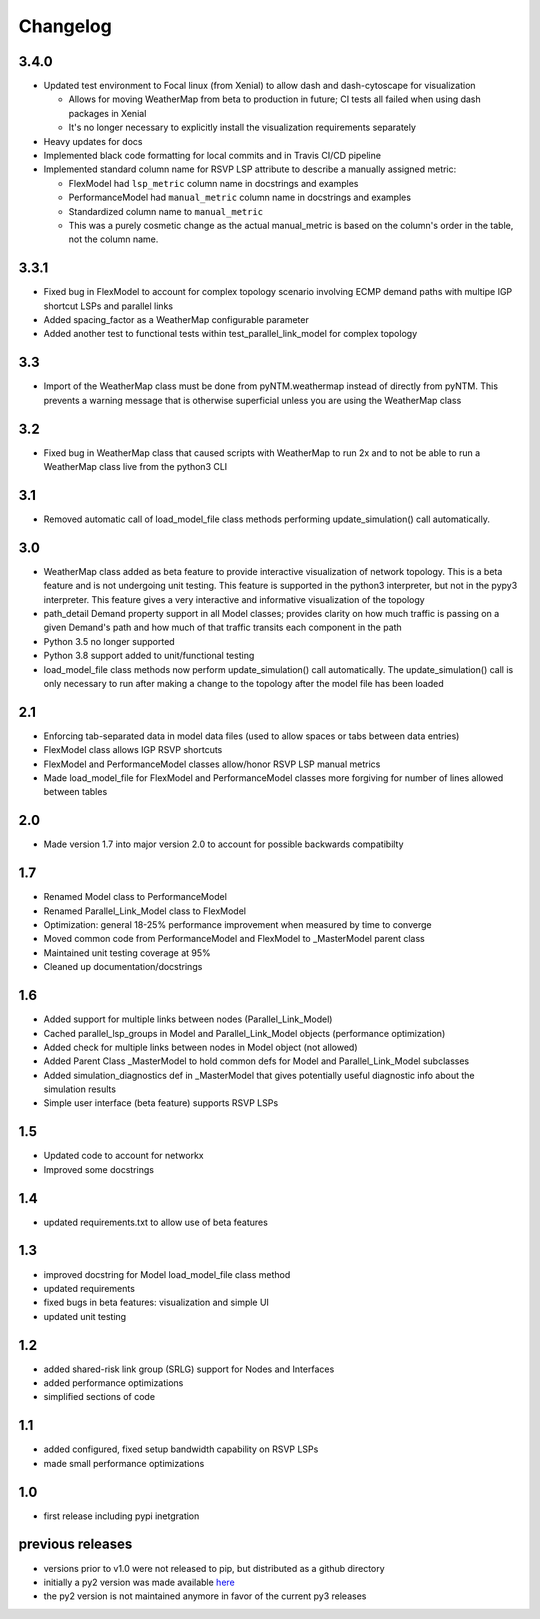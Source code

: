 Changelog
=========

3.4.0
-----
* Updated test environment to Focal linux (from Xenial) to allow dash and dash-cytoscape for visualization

  * Allows for moving WeatherMap from beta to production in future; CI tests all failed when using dash packages in Xenial
  * It's no longer necessary to explicitly install the visualization requirements separately

* Heavy updates for docs
* Implemented black code formatting for local commits and in Travis CI/CD pipeline
* Implemented standard column name for RSVP LSP attribute to describe a manually assigned metric:

  * FlexModel had ``lsp_metric`` column name in docstrings and examples
  * PerformanceModel had ``manual_metric`` column name in docstrings and examples
  * Standardized column name to ``manual_metric``
  * This was a purely cosmetic change as the actual manual_metric is based on the column's order in the table, not the column name.


3.3.1
-----
* Fixed bug in FlexModel to account for complex topology scenario involving ECMP demand paths with multipe IGP shortcut LSPs and parallel links
* Added spacing_factor as a WeatherMap configurable parameter
* Added another test to functional tests within test_parallel_link_model for complex topology

3.3
---
* Import of the WeatherMap class must be done from pyNTM.weathermap instead of directly from pyNTM.  This prevents a warning message that is otherwise superficial unless you are using the WeatherMap class

3.2
---
* Fixed bug in WeatherMap class that caused scripts with WeatherMap to run 2x and to not be able to run a WeatherMap class live from the python3 CLI

3.1
---
* Removed automatic call of load_model_file class methods performing update_simulation() call automatically.

3.0
---
* WeatherMap class added as beta feature to provide interactive visualization of network topology.  This is a beta feature and is not undergoing unit testing.  This feature is supported in the python3 interpreter, but not in the pypy3 interpreter.  This feature gives a very interactive and informative visualization of the topology
* path_detail Demand property support in all Model classes; provides clarity on how much traffic is passing on a given Demand's path and how much of that traffic transits each component in the path
* Python 3.5 no longer supported
* Python 3.8 support added to unit/functional testing
* load_model_file class methods now perform update_simulation() call automatically.  The update_simulation() call is only necessary to run after making a change to the topology after the model file has been loaded


2.1
---
*  Enforcing tab-separated data in model data files (used to allow spaces or tabs between data entries)
*  FlexModel class allows IGP RSVP shortcuts
*  FlexModel and PerformanceModel classes allow/honor RSVP LSP manual metrics
*  Made load_model_file for FlexModel and PerformanceModel classes more forgiving for number of lines allowed between tables

2.0
---
*  Made version 1.7 into major version 2.0 to account for possible backwards compatibilty

1.7
---
* Renamed Model class to PerformanceModel
* Renamed Parallel_Link_Model class to FlexModel
* Optimization: general 18-25% performance improvement when measured by time to converge
* Moved common code from PerformanceModel and FlexModel to _MasterModel parent class
* Maintained unit testing coverage at 95%
* Cleaned up documentation/docstrings

1.6
---
* Added support for multiple links between nodes (Parallel_Link_Model)
* Cached parallel_lsp_groups in Model and Parallel_Link_Model objects (performance optimization)
* Added check for multiple links between nodes in Model object (not allowed)
* Added Parent Class _MasterModel to hold common defs for Model and Parallel_Link_Model subclasses
* Added simulation_diagnostics def in _MasterModel that gives potentially useful diagnostic info about the simulation results
* Simple user interface (beta feature) supports RSVP LSPs

1.5
---
* Updated code to account for networkx
* Improved some docstrings


1.4
---
* updated requirements.txt to allow use of beta features


1.3
---
* improved docstring for Model load_model_file class method
* updated requirements
* fixed bugs in beta features: visualization and simple UI
* updated unit testing


1.2
---
* added shared-risk link group (SRLG) support for Nodes and Interfaces
* added performance optimizations
* simplified sections of code

1.1
----
* added configured, fixed setup bandwidth capability on RSVP LSPs
* made small performance optimizations

1.0
----
* first release including pypi inetgration



previous releases
------------------
* versions prior to v1.0 were not released to pip, but distributed as a github directory
* initially a py2 version was made available `here <https://github.com/tim-fiola/network_traffic_modeler>`_
* the py2 version is not maintained anymore in favor of the current py3 releases
